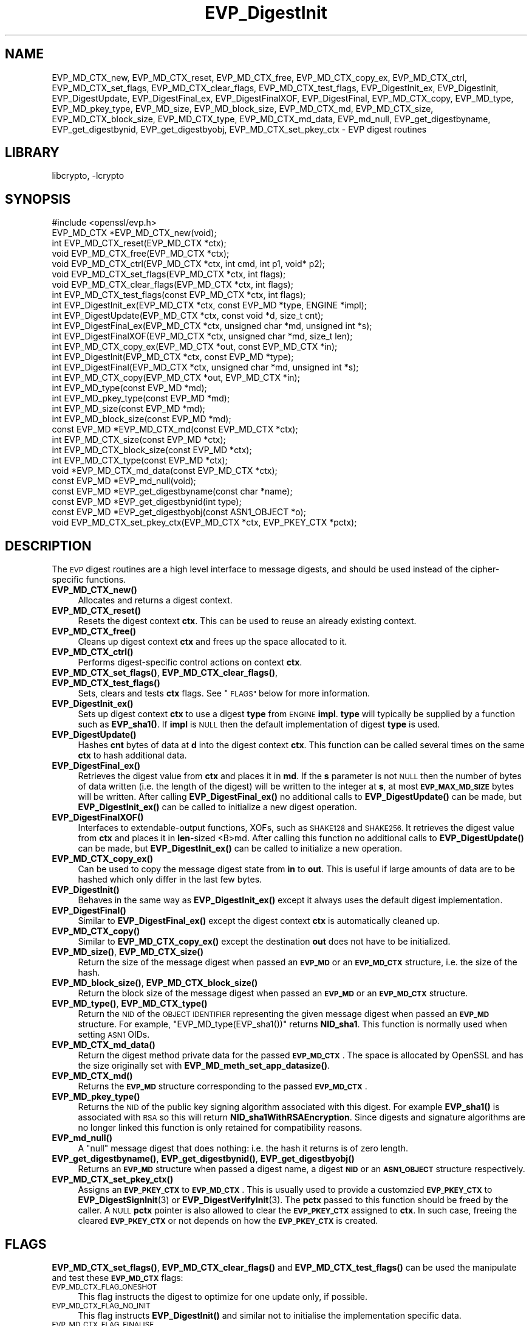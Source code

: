 .\"	$NetBSD: EVP_DigestInit.3,v 1.17.4.1 2019/06/10 21:42:00 christos Exp $
.\"
.\" Automatically generated by Pod::Man 4.10 (Pod::Simple 3.35)
.\"
.\" Standard preamble:
.\" ========================================================================
.de Sp \" Vertical space (when we can't use .PP)
.if t .sp .5v
.if n .sp
..
.de Vb \" Begin verbatim text
.ft CW
.nf
.ne \\$1
..
.de Ve \" End verbatim text
.ft R
.fi
..
.\" Set up some character translations and predefined strings.  \*(-- will
.\" give an unbreakable dash, \*(PI will give pi, \*(L" will give a left
.\" double quote, and \*(R" will give a right double quote.  \*(C+ will
.\" give a nicer C++.  Capital omega is used to do unbreakable dashes and
.\" therefore won't be available.  \*(C` and \*(C' expand to `' in nroff,
.\" nothing in troff, for use with C<>.
.tr \(*W-
.ds C+ C\v'-.1v'\h'-1p'\s-2+\h'-1p'+\s0\v'.1v'\h'-1p'
.ie n \{\
.    ds -- \(*W-
.    ds PI pi
.    if (\n(.H=4u)&(1m=24u) .ds -- \(*W\h'-12u'\(*W\h'-12u'-\" diablo 10 pitch
.    if (\n(.H=4u)&(1m=20u) .ds -- \(*W\h'-12u'\(*W\h'-8u'-\"  diablo 12 pitch
.    ds L" ""
.    ds R" ""
.    ds C` ""
.    ds C' ""
'br\}
.el\{\
.    ds -- \|\(em\|
.    ds PI \(*p
.    ds L" ``
.    ds R" ''
.    ds C`
.    ds C'
'br\}
.\"
.\" Escape single quotes in literal strings from groff's Unicode transform.
.ie \n(.g .ds Aq \(aq
.el       .ds Aq '
.\"
.\" If the F register is >0, we'll generate index entries on stderr for
.\" titles (.TH), headers (.SH), subsections (.SS), items (.Ip), and index
.\" entries marked with X<> in POD.  Of course, you'll have to process the
.\" output yourself in some meaningful fashion.
.\"
.\" Avoid warning from groff about undefined register 'F'.
.de IX
..
.nr rF 0
.if \n(.g .if rF .nr rF 1
.if (\n(rF:(\n(.g==0)) \{\
.    if \nF \{\
.        de IX
.        tm Index:\\$1\t\\n%\t"\\$2"
..
.        if !\nF==2 \{\
.            nr % 0
.            nr F 2
.        \}
.    \}
.\}
.rr rF
.\"
.\" Accent mark definitions (@(#)ms.acc 1.5 88/02/08 SMI; from UCB 4.2).
.\" Fear.  Run.  Save yourself.  No user-serviceable parts.
.    \" fudge factors for nroff and troff
.if n \{\
.    ds #H 0
.    ds #V .8m
.    ds #F .3m
.    ds #[ \f1
.    ds #] \fP
.\}
.if t \{\
.    ds #H ((1u-(\\\\n(.fu%2u))*.13m)
.    ds #V .6m
.    ds #F 0
.    ds #[ \&
.    ds #] \&
.\}
.    \" simple accents for nroff and troff
.if n \{\
.    ds ' \&
.    ds ` \&
.    ds ^ \&
.    ds , \&
.    ds ~ ~
.    ds /
.\}
.if t \{\
.    ds ' \\k:\h'-(\\n(.wu*8/10-\*(#H)'\'\h"|\\n:u"
.    ds ` \\k:\h'-(\\n(.wu*8/10-\*(#H)'\`\h'|\\n:u'
.    ds ^ \\k:\h'-(\\n(.wu*10/11-\*(#H)'^\h'|\\n:u'
.    ds , \\k:\h'-(\\n(.wu*8/10)',\h'|\\n:u'
.    ds ~ \\k:\h'-(\\n(.wu-\*(#H-.1m)'~\h'|\\n:u'
.    ds / \\k:\h'-(\\n(.wu*8/10-\*(#H)'\z\(sl\h'|\\n:u'
.\}
.    \" troff and (daisy-wheel) nroff accents
.ds : \\k:\h'-(\\n(.wu*8/10-\*(#H+.1m+\*(#F)'\v'-\*(#V'\z.\h'.2m+\*(#F'.\h'|\\n:u'\v'\*(#V'
.ds 8 \h'\*(#H'\(*b\h'-\*(#H'
.ds o \\k:\h'-(\\n(.wu+\w'\(de'u-\*(#H)/2u'\v'-.3n'\*(#[\z\(de\v'.3n'\h'|\\n:u'\*(#]
.ds d- \h'\*(#H'\(pd\h'-\w'~'u'\v'-.25m'\f2\(hy\fP\v'.25m'\h'-\*(#H'
.ds D- D\\k:\h'-\w'D'u'\v'-.11m'\z\(hy\v'.11m'\h'|\\n:u'
.ds th \*(#[\v'.3m'\s+1I\s-1\v'-.3m'\h'-(\w'I'u*2/3)'\s-1o\s+1\*(#]
.ds Th \*(#[\s+2I\s-2\h'-\w'I'u*3/5'\v'-.3m'o\v'.3m'\*(#]
.ds ae a\h'-(\w'a'u*4/10)'e
.ds Ae A\h'-(\w'A'u*4/10)'E
.    \" corrections for vroff
.if v .ds ~ \\k:\h'-(\\n(.wu*9/10-\*(#H)'\s-2\u~\d\s+2\h'|\\n:u'
.if v .ds ^ \\k:\h'-(\\n(.wu*10/11-\*(#H)'\v'-.4m'^\v'.4m'\h'|\\n:u'
.    \" for low resolution devices (crt and lpr)
.if \n(.H>23 .if \n(.V>19 \
\{\
.    ds : e
.    ds 8 ss
.    ds o a
.    ds d- d\h'-1'\(ga
.    ds D- D\h'-1'\(hy
.    ds th \o'bp'
.    ds Th \o'LP'
.    ds ae ae
.    ds Ae AE
.\}
.rm #[ #] #H #V #F C
.\" ========================================================================
.\"
.IX Title "EVP_DigestInit 3"
.TH EVP_DigestInit 3 "2019-03-12" "1.1.1c" "OpenSSL"
.\" For nroff, turn off justification.  Always turn off hyphenation; it makes
.\" way too many mistakes in technical documents.
.if n .ad l
.nh
.SH "NAME"
EVP_MD_CTX_new, EVP_MD_CTX_reset, EVP_MD_CTX_free, EVP_MD_CTX_copy_ex,
EVP_MD_CTX_ctrl, EVP_MD_CTX_set_flags, EVP_MD_CTX_clear_flags,
EVP_MD_CTX_test_flags, EVP_DigestInit_ex, EVP_DigestInit, EVP_DigestUpdate,
EVP_DigestFinal_ex, EVP_DigestFinalXOF, EVP_DigestFinal,
EVP_MD_CTX_copy, EVP_MD_type, EVP_MD_pkey_type, EVP_MD_size,
EVP_MD_block_size, EVP_MD_CTX_md, EVP_MD_CTX_size,
EVP_MD_CTX_block_size, EVP_MD_CTX_type, EVP_MD_CTX_md_data,
EVP_md_null,
EVP_get_digestbyname, EVP_get_digestbynid,
EVP_get_digestbyobj,
EVP_MD_CTX_set_pkey_ctx \- EVP digest routines
.SH "LIBRARY"
libcrypto, -lcrypto
.SH "SYNOPSIS"
.IX Header "SYNOPSIS"
.Vb 1
\& #include <openssl/evp.h>
\&
\& EVP_MD_CTX *EVP_MD_CTX_new(void);
\& int EVP_MD_CTX_reset(EVP_MD_CTX *ctx);
\& void EVP_MD_CTX_free(EVP_MD_CTX *ctx);
\& void EVP_MD_CTX_ctrl(EVP_MD_CTX *ctx, int cmd, int p1, void* p2);
\& void EVP_MD_CTX_set_flags(EVP_MD_CTX *ctx, int flags);
\& void EVP_MD_CTX_clear_flags(EVP_MD_CTX *ctx, int flags);
\& int EVP_MD_CTX_test_flags(const EVP_MD_CTX *ctx, int flags);
\&
\& int EVP_DigestInit_ex(EVP_MD_CTX *ctx, const EVP_MD *type, ENGINE *impl);
\& int EVP_DigestUpdate(EVP_MD_CTX *ctx, const void *d, size_t cnt);
\& int EVP_DigestFinal_ex(EVP_MD_CTX *ctx, unsigned char *md, unsigned int *s);
\& int EVP_DigestFinalXOF(EVP_MD_CTX *ctx, unsigned char *md, size_t len);
\&
\& int EVP_MD_CTX_copy_ex(EVP_MD_CTX *out, const EVP_MD_CTX *in);
\&
\& int EVP_DigestInit(EVP_MD_CTX *ctx, const EVP_MD *type);
\& int EVP_DigestFinal(EVP_MD_CTX *ctx, unsigned char *md, unsigned int *s);
\&
\& int EVP_MD_CTX_copy(EVP_MD_CTX *out, EVP_MD_CTX *in);
\&
\& int EVP_MD_type(const EVP_MD *md);
\& int EVP_MD_pkey_type(const EVP_MD *md);
\& int EVP_MD_size(const EVP_MD *md);
\& int EVP_MD_block_size(const EVP_MD *md);
\&
\& const EVP_MD *EVP_MD_CTX_md(const EVP_MD_CTX *ctx);
\& int EVP_MD_CTX_size(const EVP_MD *ctx);
\& int EVP_MD_CTX_block_size(const EVP_MD *ctx);
\& int EVP_MD_CTX_type(const EVP_MD *ctx);
\& void *EVP_MD_CTX_md_data(const EVP_MD_CTX *ctx);
\&
\& const EVP_MD *EVP_md_null(void);
\&
\& const EVP_MD *EVP_get_digestbyname(const char *name);
\& const EVP_MD *EVP_get_digestbynid(int type);
\& const EVP_MD *EVP_get_digestbyobj(const ASN1_OBJECT *o);
\&
\& void EVP_MD_CTX_set_pkey_ctx(EVP_MD_CTX *ctx, EVP_PKEY_CTX *pctx);
.Ve
.SH "DESCRIPTION"
.IX Header "DESCRIPTION"
The \s-1EVP\s0 digest routines are a high level interface to message digests,
and should be used instead of the cipher-specific functions.
.IP "\fBEVP_MD_CTX_new()\fR" 4
.IX Item "EVP_MD_CTX_new()"
Allocates and returns a digest context.
.IP "\fBEVP_MD_CTX_reset()\fR" 4
.IX Item "EVP_MD_CTX_reset()"
Resets the digest context \fBctx\fR.  This can be used to reuse an already
existing context.
.IP "\fBEVP_MD_CTX_free()\fR" 4
.IX Item "EVP_MD_CTX_free()"
Cleans up digest context \fBctx\fR and frees up the space allocated to it.
.IP "\fBEVP_MD_CTX_ctrl()\fR" 4
.IX Item "EVP_MD_CTX_ctrl()"
Performs digest-specific control actions on context \fBctx\fR.
.IP "\fBEVP_MD_CTX_set_flags()\fR, \fBEVP_MD_CTX_clear_flags()\fR, \fBEVP_MD_CTX_test_flags()\fR" 4
.IX Item "EVP_MD_CTX_set_flags(), EVP_MD_CTX_clear_flags(), EVP_MD_CTX_test_flags()"
Sets, clears and tests \fBctx\fR flags.  See \*(L"\s-1FLAGS\*(R"\s0 below for more information.
.IP "\fBEVP_DigestInit_ex()\fR" 4
.IX Item "EVP_DigestInit_ex()"
Sets up digest context \fBctx\fR to use a digest \fBtype\fR from \s-1ENGINE\s0 \fBimpl\fR.
\&\fBtype\fR will typically be supplied by a function such as \fBEVP_sha1()\fR.  If
\&\fBimpl\fR is \s-1NULL\s0 then the default implementation of digest \fBtype\fR is used.
.IP "\fBEVP_DigestUpdate()\fR" 4
.IX Item "EVP_DigestUpdate()"
Hashes \fBcnt\fR bytes of data at \fBd\fR into the digest context \fBctx\fR. This
function can be called several times on the same \fBctx\fR to hash additional
data.
.IP "\fBEVP_DigestFinal_ex()\fR" 4
.IX Item "EVP_DigestFinal_ex()"
Retrieves the digest value from \fBctx\fR and places it in \fBmd\fR. If the \fBs\fR
parameter is not \s-1NULL\s0 then the number of bytes of data written (i.e. the
length of the digest) will be written to the integer at \fBs\fR, at most
\&\fB\s-1EVP_MAX_MD_SIZE\s0\fR bytes will be written.  After calling \fBEVP_DigestFinal_ex()\fR
no additional calls to \fBEVP_DigestUpdate()\fR can be made, but
\&\fBEVP_DigestInit_ex()\fR can be called to initialize a new digest operation.
.IP "\fBEVP_DigestFinalXOF()\fR" 4
.IX Item "EVP_DigestFinalXOF()"
Interfaces to extendable-output functions, XOFs, such as \s-1SHAKE128\s0 and \s-1SHAKE256.\s0
It retrieves the digest value from \fBctx\fR and places it in \fBlen\fR\-sized <B>md.
After calling this function no additional calls to \fBEVP_DigestUpdate()\fR can be
made, but \fBEVP_DigestInit_ex()\fR can be called to initialize a new operation.
.IP "\fBEVP_MD_CTX_copy_ex()\fR" 4
.IX Item "EVP_MD_CTX_copy_ex()"
Can be used to copy the message digest state from \fBin\fR to \fBout\fR. This is
useful if large amounts of data are to be hashed which only differ in the last
few bytes.
.IP "\fBEVP_DigestInit()\fR" 4
.IX Item "EVP_DigestInit()"
Behaves in the same way as \fBEVP_DigestInit_ex()\fR except it always uses the
default digest implementation.
.IP "\fBEVP_DigestFinal()\fR" 4
.IX Item "EVP_DigestFinal()"
Similar to \fBEVP_DigestFinal_ex()\fR except the digest context \fBctx\fR is
automatically cleaned up.
.IP "\fBEVP_MD_CTX_copy()\fR" 4
.IX Item "EVP_MD_CTX_copy()"
Similar to \fBEVP_MD_CTX_copy_ex()\fR except the destination \fBout\fR does not have to
be initialized.
.IP "\fBEVP_MD_size()\fR, \fBEVP_MD_CTX_size()\fR" 4
.IX Item "EVP_MD_size(), EVP_MD_CTX_size()"
Return the size of the message digest when passed an \fB\s-1EVP_MD\s0\fR or an
\&\fB\s-1EVP_MD_CTX\s0\fR structure, i.e. the size of the hash.
.IP "\fBEVP_MD_block_size()\fR, \fBEVP_MD_CTX_block_size()\fR" 4
.IX Item "EVP_MD_block_size(), EVP_MD_CTX_block_size()"
Return the block size of the message digest when passed an \fB\s-1EVP_MD\s0\fR or an
\&\fB\s-1EVP_MD_CTX\s0\fR structure.
.IP "\fBEVP_MD_type()\fR, \fBEVP_MD_CTX_type()\fR" 4
.IX Item "EVP_MD_type(), EVP_MD_CTX_type()"
Return the \s-1NID\s0 of the \s-1OBJECT IDENTIFIER\s0 representing the given message digest
when passed an \fB\s-1EVP_MD\s0\fR structure.  For example, \f(CW\*(C`EVP_MD_type(EVP_sha1())\*(C'\fR
returns \fBNID_sha1\fR. This function is normally used when setting \s-1ASN1\s0 OIDs.
.IP "\fBEVP_MD_CTX_md_data()\fR" 4
.IX Item "EVP_MD_CTX_md_data()"
Return the digest method private data for the passed \fB\s-1EVP_MD_CTX\s0\fR.
The space is allocated by OpenSSL and has the size originally set with
\&\fBEVP_MD_meth_set_app_datasize()\fR.
.IP "\fBEVP_MD_CTX_md()\fR" 4
.IX Item "EVP_MD_CTX_md()"
Returns the \fB\s-1EVP_MD\s0\fR structure corresponding to the passed \fB\s-1EVP_MD_CTX\s0\fR.
.IP "\fBEVP_MD_pkey_type()\fR" 4
.IX Item "EVP_MD_pkey_type()"
Returns the \s-1NID\s0 of the public key signing algorithm associated with this
digest. For example \fBEVP_sha1()\fR is associated with \s-1RSA\s0 so this will return
\&\fBNID_sha1WithRSAEncryption\fR. Since digests and signature algorithms are no
longer linked this function is only retained for compatibility reasons.
.IP "\fBEVP_md_null()\fR" 4
.IX Item "EVP_md_null()"
A \*(L"null\*(R" message digest that does nothing: i.e. the hash it returns is of zero
length.
.IP "\fBEVP_get_digestbyname()\fR, \fBEVP_get_digestbynid()\fR, \fBEVP_get_digestbyobj()\fR" 4
.IX Item "EVP_get_digestbyname(), EVP_get_digestbynid(), EVP_get_digestbyobj()"
Returns an \fB\s-1EVP_MD\s0\fR structure when passed a digest name, a digest \fB\s-1NID\s0\fR or an
\&\fB\s-1ASN1_OBJECT\s0\fR structure respectively.
.IP "\fBEVP_MD_CTX_set_pkey_ctx()\fR" 4
.IX Item "EVP_MD_CTX_set_pkey_ctx()"
Assigns an \fB\s-1EVP_PKEY_CTX\s0\fR to \fB\s-1EVP_MD_CTX\s0\fR. This is usually used to provide
a customzied \fB\s-1EVP_PKEY_CTX\s0\fR to \fBEVP_DigestSignInit\fR\|(3) or
\&\fBEVP_DigestVerifyInit\fR\|(3). The \fBpctx\fR passed to this function should be freed
by the caller. A \s-1NULL\s0 \fBpctx\fR pointer is also allowed to clear the \fB\s-1EVP_PKEY_CTX\s0\fR
assigned to \fBctx\fR. In such case, freeing the cleared \fB\s-1EVP_PKEY_CTX\s0\fR or not
depends on how the \fB\s-1EVP_PKEY_CTX\s0\fR is created.
.SH "FLAGS"
.IX Header "FLAGS"
\&\fBEVP_MD_CTX_set_flags()\fR, \fBEVP_MD_CTX_clear_flags()\fR and \fBEVP_MD_CTX_test_flags()\fR
can be used the manipulate and test these \fB\s-1EVP_MD_CTX\s0\fR flags:
.IP "\s-1EVP_MD_CTX_FLAG_ONESHOT\s0" 4
.IX Item "EVP_MD_CTX_FLAG_ONESHOT"
This flag instructs the digest to optimize for one update only, if possible.
.IP "\s-1EVP_MD_CTX_FLAG_NO_INIT\s0" 4
.IX Item "EVP_MD_CTX_FLAG_NO_INIT"
This flag instructs \fBEVP_DigestInit()\fR and similar not to initialise the
implementation specific data.
.IP "\s-1EVP_MD_CTX_FLAG_FINALISE\s0" 4
.IX Item "EVP_MD_CTX_FLAG_FINALISE"
Some functions such as EVP_DigestSign only finalise copies of internal
contexts so additional data can be included after the finalisation call.
This is inefficient if this functionality is not required, and can be
disabled with this flag.
.SH "RETURN VALUES"
.IX Header "RETURN VALUES"
.IP "\fBEVP_DigestInit_ex()\fR, \fBEVP_DigestUpdate()\fR, \fBEVP_DigestFinal_ex()\fR" 4
.IX Item "EVP_DigestInit_ex(), EVP_DigestUpdate(), EVP_DigestFinal_ex()"
Returns 1 for
success and 0 for failure.
.IP "\fBEVP_MD_CTX_ctrl()\fR" 4
.IX Item "EVP_MD_CTX_ctrl()"
Returns 1 if successful or 0 for failure.
.IP "\fBEVP_MD_CTX_copy_ex()\fR" 4
.IX Item "EVP_MD_CTX_copy_ex()"
Returns 1 if successful or 0 for failure.
.IP "\fBEVP_MD_type()\fR, \fBEVP_MD_pkey_type()\fR, \fBEVP_MD_type()\fR" 4
.IX Item "EVP_MD_type(), EVP_MD_pkey_type(), EVP_MD_type()"
Returns the \s-1NID\s0 of the corresponding \s-1OBJECT IDENTIFIER\s0 or NID_undef if none
exists.
.IP "\fBEVP_MD_size()\fR, \fBEVP_MD_block_size()\fR, \fBEVP_MD_CTX_size()\fR, \fBEVP_MD_CTX_block_size()\fR" 4
.IX Item "EVP_MD_size(), EVP_MD_block_size(), EVP_MD_CTX_size(), EVP_MD_CTX_block_size()"
Returns the digest or block size in bytes.
.IP "\fBEVP_md_null()\fR" 4
.IX Item "EVP_md_null()"
Returns a pointer to the \fB\s-1EVP_MD\s0\fR structure of the \*(L"null\*(R" message digest.
.IP "\fBEVP_get_digestbyname()\fR, \fBEVP_get_digestbynid()\fR, \fBEVP_get_digestbyobj()\fR" 4
.IX Item "EVP_get_digestbyname(), EVP_get_digestbynid(), EVP_get_digestbyobj()"
Returns either an \fB\s-1EVP_MD\s0\fR structure or \s-1NULL\s0 if an error occurs.
.IP "\fBEVP_MD_CTX_set_pkey_ctx()\fR" 4
.IX Item "EVP_MD_CTX_set_pkey_ctx()"
This function has no return value.
.SH "NOTES"
.IX Header "NOTES"
The \fB\s-1EVP\s0\fR interface to message digests should almost always be used in
preference to the low level interfaces. This is because the code then becomes
transparent to the digest used and much more flexible.
.PP
New applications should use the \s-1SHA\-2\s0 (such as \fBEVP_sha256\fR\|(3)) or the \s-1SHA\-3\s0
digest algorithms (such as \fBEVP_sha3_512\fR\|(3)). The other digest algorithms
are still in common use.
.PP
For most applications the \fBimpl\fR parameter to \fBEVP_DigestInit_ex()\fR will be
set to \s-1NULL\s0 to use the default digest implementation.
.PP
The functions \fBEVP_DigestInit()\fR, \fBEVP_DigestFinal()\fR and \fBEVP_MD_CTX_copy()\fR are
obsolete but are retained to maintain compatibility with existing code. New
applications should use \fBEVP_DigestInit_ex()\fR, \fBEVP_DigestFinal_ex()\fR and
\&\fBEVP_MD_CTX_copy_ex()\fR because they can efficiently reuse a digest context
instead of initializing and cleaning it up on each call and allow non default
implementations of digests to be specified.
.PP
If digest contexts are not cleaned up after use,
memory leaks will occur.
.PP
\&\fBEVP_MD_CTX_size()\fR, \fBEVP_MD_CTX_block_size()\fR, \fBEVP_MD_CTX_type()\fR,
\&\fBEVP_get_digestbynid()\fR and \fBEVP_get_digestbyobj()\fR are defined as
macros.
.PP
\&\fBEVP_MD_CTX_ctrl()\fR sends commands to message digests for additional configuration
or control.
.SH "EXAMPLE"
.IX Header "EXAMPLE"
This example digests the data \*(L"Test Message\en\*(R" and \*(L"Hello World\en\*(R", using the
digest name passed on the command line.
.PP
.Vb 3
\& #include <stdio.h>
\& #include <string.h>
\& #include <openssl/evp.h>
\&
\& int main(int argc, char *argv[])
\& {
\&     EVP_MD_CTX *mdctx;
\&     const EVP_MD *md;
\&     char mess1[] = "Test Message\en";
\&     char mess2[] = "Hello World\en";
\&     unsigned char md_value[EVP_MAX_MD_SIZE];
\&     unsigned int md_len, i;
\&
\&     if (argv[1] == NULL) {
\&         printf("Usage: mdtest digestname\en");
\&         exit(1);
\&     }
\&
\&     md = EVP_get_digestbyname(argv[1]);
\&     if (md == NULL) {
\&         printf("Unknown message digest %s\en", argv[1]);
\&         exit(1);
\&     }
\&
\&     mdctx = EVP_MD_CTX_new();
\&     EVP_DigestInit_ex(mdctx, md, NULL);
\&     EVP_DigestUpdate(mdctx, mess1, strlen(mess1));
\&     EVP_DigestUpdate(mdctx, mess2, strlen(mess2));
\&     EVP_DigestFinal_ex(mdctx, md_value, &md_len);
\&     EVP_MD_CTX_free(mdctx);
\&
\&     printf("Digest is: ");
\&     for (i = 0; i < md_len; i++)
\&         printf("%02x", md_value[i]);
\&     printf("\en");
\&
\&     exit(0);
\& }
.Ve
.SH "SEE ALSO"
.IX Header "SEE ALSO"
\&\fBdgst\fR\|(1),
\&\fBevp\fR\|(7)
.PP
The full list of digest algorithms are provided below.
.PP
\&\fBEVP_blake2b512\fR\|(3),
\&\fBEVP_md2\fR\|(3),
\&\fBEVP_md4\fR\|(3),
\&\fBEVP_md5\fR\|(3),
\&\fBEVP_mdc2\fR\|(3),
\&\fBEVP_ripemd160\fR\|(3),
\&\fBEVP_sha1\fR\|(3),
\&\fBEVP_sha224\fR\|(3),
\&\fBEVP_sha3_224\fR\|(3),
\&\fBEVP_sm3\fR\|(3),
\&\fBEVP_whirlpool\fR\|(3)
.SH "HISTORY"
.IX Header "HISTORY"
The \fBEVP_MD_CTX_create()\fR and \fBEVP_MD_CTX_destroy()\fR functions were renamed to
\&\fBEVP_MD_CTX_new()\fR and \fBEVP_MD_CTX_free()\fR in OpenSSL 1.1.0, respectively.
.PP
The link between digests and signing algorithms was fixed in OpenSSL 1.0 and
later, so now \fBEVP_sha1()\fR can be used with \s-1RSA\s0 and \s-1DSA.\s0
.PP
The \fBEVP_dss1()\fR function was removed in OpenSSL 1.1.0.
.PP
The \fBEVP_MD_CTX_set_pkey_ctx()\fR function was added in 1.1.1.
.SH "COPYRIGHT"
.IX Header "COPYRIGHT"
Copyright 2000\-2018 The OpenSSL Project Authors. All Rights Reserved.
.PP
Licensed under the OpenSSL license (the \*(L"License\*(R").  You may not use
this file except in compliance with the License.  You can obtain a copy
in the file \s-1LICENSE\s0 in the source distribution or at
<https://www.openssl.org/source/license.html>.
